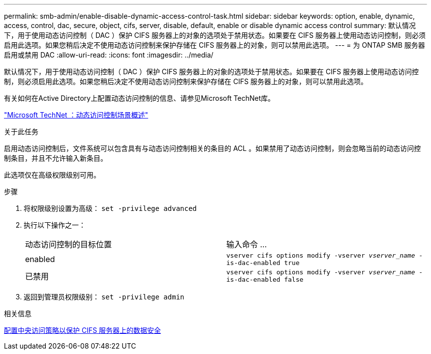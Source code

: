 ---
permalink: smb-admin/enable-disable-dynamic-access-control-task.html 
sidebar: sidebar 
keywords: option, enable, dynamic, access, control, dac, secure, object, cifs, server, disable, default, enable or disable dynamic access control 
summary: 默认情况下，用于使用动态访问控制（ DAC ）保护 CIFS 服务器上的对象的选项处于禁用状态。如果要在 CIFS 服务器上使用动态访问控制，则必须启用此选项。如果您稍后决定不使用动态访问控制来保护存储在 CIFS 服务器上的对象，则可以禁用此选项。 
---
= 为 ONTAP SMB 服务器启用或禁用 DAC
:allow-uri-read: 
:icons: font
:imagesdir: ../media/


[role="lead"]
默认情况下，用于使用动态访问控制（ DAC ）保护 CIFS 服务器上的对象的选项处于禁用状态。如果要在 CIFS 服务器上使用动态访问控制，则必须启用此选项。如果您稍后决定不使用动态访问控制来保护存储在 CIFS 服务器上的对象，则可以禁用此选项。

有关如何在Active Directory上配置动态访问控制的信息、请参见Microsoft TechNet库。

http://technet.microsoft.com/library/hh831717.aspx["Microsoft TechNet ：动态访问控制场景概述"^]

.关于此任务
启用动态访问控制后，文件系统可以包含具有与动态访问控制相关的条目的 ACL 。如果禁用了动态访问控制，则会忽略当前的动态访问控制条目，并且不允许输入新条目。

此选项仅在高级权限级别可用。

.步骤
. 将权限级别设置为高级： `set -privilege advanced`
. 执行以下操作之一：
+
|===


| 动态访问控制的目标位置 | 输入命令 ... 


 a| 
enabled
 a| 
`vserver cifs options modify -vserver _vserver_name_ -is-dac-enabled true`



 a| 
已禁用
 a| 
`vserver cifs options modify -vserver _vserver_name_ -is-dac-enabled false`

|===
. 返回到管理员权限级别： `set -privilege admin`


.相关信息
xref:configure-central-access-policies-secure-data-task.adoc[配置中央访问策略以保护 CIFS 服务器上的数据安全]
